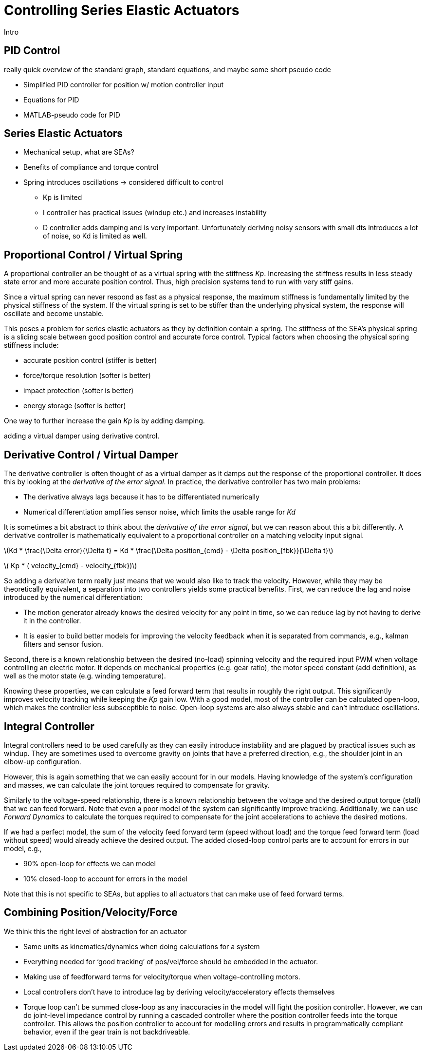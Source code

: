 = Controlling Series Elastic Actuators
:published_at: 2018-01-01
:hp-tags: Series Elastic Actuation, PID
:imagesdir: ../images
//:imagesdir: https://github.com/ennerf/ennerf.github.io/raw/master/images/
:source-highlighter: none
:stem: latexmath

////
equation below: 

stem:[x^2 - y^2 = (x + y)(x - y)]

.Inline macro
latexmath:[$C = \alpha + \beta Y^{\gamma} + \epsilon$]
////

Intro

== PID Control

really quick overview of the standard graph, standard equations, and maybe some short pseudo code

* Simplified PID controller for position w/ motion controller input
* Equations for PID
* MATLAB-pseudo code for PID

== Series Elastic Actuators

* Mechanical setup, what are SEAs?
* Benefits of compliance and torque control

* Spring introduces oscillations -> considered difficult to control
** Kp is limited
** I controller has practical issues (windup etc.) and increases instability
** D controller adds damping and is very important. Unfortunately deriving noisy sensors with small dts introduces a lot of noise, so Kd is limited as well.

== Proportional Control / Virtual Spring

A proportional controller an be thought of as a virtual spring with the stiffness _Kp_. Increasing the stiffness results in less steady state error and more accurate position control. Thus, high precision systems tend to run with very stiff gains.

Since a virtual spring can never respond as fast as a physical response, the maximum stiffness is fundamentally limited by the physical stiffness of the system. If the virtual spring is set to be stiffer than the underlying physical system, the response will oscillate and become unstable.

This poses a problem for series elastic actuators as they by definition contain a spring. The stiffness of the SEA's physical spring is a sliding scale between good position control and accurate force control. Typical factors when choosing the physical spring stiffness include: 

* accurate position control (stiffer is better)
* force/torque resolution (softer is better)
* impact protection (softer is better)
* energy storage (softer is better)

One way to further increase the gain _Kp_ is by adding damping.

adding a virtual damper using derivative control.


== Derivative Control / Virtual Damper

The derivative controller is often thought of as a virtual damper as it damps out the response of the proportional controller. It does this by looking at the _derivative of the error signal_. In practice, the derivative controller has two main problems: 

* The derivative always lags because it has to be differentiated numerically
* Numerical differentiation amplifies sensor noise, which limits the usable range for _Kd_

It is sometimes a bit abstract to think about the _derivative of the error signal_, but we can reason about this a bit differently. A derivative controller is mathematically equivalent to a proportional controller on a matching velocity input signal.

latexmath:[Kd * \frac{\Delta error}{\Delta t} = Kd * \frac{\Delta position_{cmd} - \Delta position_{fbk}}{\Delta t}]

latexmath:[ Kp * ( velocity_{cmd} - velocity_{fbk})]

So adding a derivative term really just means that we would also like to track the velocity. However, while they may be theoretically equivalent, a separation into two controllers yields some practical benefits. First, we can reduce the lag and noise introduced by the numerical differentiation:

* The motion generator already knows the desired velocity for any point in time, so we can reduce lag by not having to derive it in the controller.
* It is easier to build better models for improving the velocity feedback when it is separated from commands, e.g., kalman filters and sensor fusion.

Second, there is a known relationship between the desired (no-load) spinning velocity and the required input PWM when voltage controlling an electric motor. It depends on mechanical properties (e.g. gear ratio), the motor speed constant (add definition), as well as the motor state (e.g. winding temperature).

Knowing these properties, we can calculate a feed forward term that results in roughly the right output. This significantly improves velocity tracking while keeping the _Kp_ gain low. With a good model, most of the controller can be calculated open-loop, which makes the controller less subsceptible to noise. Open-loop systems are also always stable and can't introduce oscillations.


== Integral Controller

Integral controllers need to be used carefully as they can easily introduce instability and are plagued by practical issues such as windup. They are sometimes used to overcome gravity on joints that have a preferred direction, e.g., the shoulder joint in an elbow-up configuration.

However, this is again something that we can easily account for in our models. Having knowledge of the system's configuration and masses, we can calculate the joint torques required to compensate for gravity.

Similarly to the voltage-speed relationship, there is a known relationship between the voltage and the desired output torque (stall) that we can feed forward. Note that even a poor model of the system can significantly improve tracking. Additionally, we can use _Forward Dynamics_ to calculate the torques required to compensate for the joint accelerations to achieve the desired motions. 

If we had a perfect model, the sum of the velocity feed forward term (speed without load) and the torque feed forward term (load without speed) would already achieve the desired output. The added closed-loop control parts are to account for errors in our model, e.g.,

* 90% open-loop for effects we can model
* 10% closed-loop to account for errors in the model

Note that this is not specific to SEAs, but applies to all actuators that can make use of feed forward terms.


== Combining Position/Velocity/Force

We think this the right level of abstraction for an actuator

* Same units as kinematics/dynamics when doing calculations for a system
* Everything needed for ‘good tracking’ of pos/vel/force should be embedded in the actuator.
* Making use of feedforward terms for velocity/torque when voltage-controlling motors.

* Local controllers don't have to introduce lag by deriving velocity/acceleratory effects themselves

* Torque loop can't be summed close-loop as any inaccuracies in the model will fight the position controller. However, we can do joint-level impedance control by running a cascaded controller where the position controller feeds into the torque controller. This allows the position controller to account for modelling errors and results in programmatically compliant behavior, even if the gear train is not backdriveable.


++++
<script type="text/javascript"
  src="https://cdn.mathjax.org/mathjax/latest/MathJax.js?config=TeX-AMS-MML_HTMLorMML">
</script>
<link rel="stylesheet" href="https://cdn.rawgit.com/ennerf/ennerf.github.io/master/resources/highlight.js/9.9.0/styles/matlab.css">
<!-- TODO: figure out how to keep Hubpress from adding the default code highlighter to make this work -->
<!--<script src="https://cdnjs.cloudflare.com/ajax/libs/highlight.js/9.9.0/highlight.min.js"></script>-->
<!--<script src="http://cdnjs.cloudflare.com/ajax/libs/highlight.js/9.9.0/languages/matlab.min.js"></script>-->
<!--<script type="text/javascript">hljs.initHighlightingOnLoad()</script>-->
++++